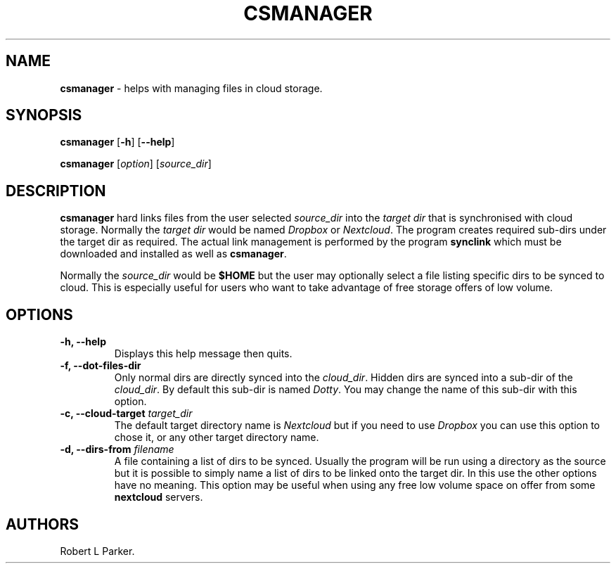 .\" Automatically generated by Pandoc 1.16.0.2
.\"
.TH "CSMANAGER" "1" "2017\-12\-26" "" "General Command"
.hy
.SH NAME
.PP
\f[B]csmanager\f[] \- helps with managing files in cloud storage.
.SH SYNOPSIS
.PP
\f[B]csmanager\f[] [\f[B]\-h\f[]] [\f[B]\-\-help\f[]]
.PP
\f[B]csmanager\f[] [\f[I]option\f[]] [\f[I]source_dir\f[]]
.SH DESCRIPTION
.PP
\f[B]csmanager\f[] hard links files from the user selected
\f[I]source_dir\f[] into the \f[I]target dir\f[] that is synchronised
with cloud storage.
Normally the \f[I]target dir\f[] would be named \f[I]Dropbox\f[] or
\f[I]Nextcloud\f[].
The program creates required sub\-dirs under the target dir as required.
The actual link management is performed by the program \f[B]synclink\f[]
which must be downloaded and installed as well as \f[B]csmanager\f[].
.PP
Normally the \f[I]source_dir\f[] would be \f[B]$HOME\f[] but the user
may optionally select a file listing specific dirs to be synced to
cloud.
This is especially useful for users who want to take advantage of free
storage offers of low volume.
.SH OPTIONS
.TP
.B \f[B]\-h, \-\-help\f[]
Displays this help message then quits.
.RS
.RE
.TP
.B \f[B]\-f, \-\-dot\-files\-dir\f[]
Only normal dirs are directly synced into the \f[I]cloud_dir\f[].
Hidden dirs are synced into a sub\-dir of the \f[I]cloud_dir\f[].
By default this sub\-dir is named \f[I]Dotty\f[].
You may change the name of this sub\-dir with this option.
.RS
.RE
.TP
.B \f[B]\-c, \-\-cloud\-target\f[] \f[I]target_dir\f[]
The default target directory name is \f[I]Nextcloud\f[] but if you need
to use \f[I]Dropbox\f[] you can use this option to chose it, or any
other target directory name.
.RS
.RE
.TP
.B \f[B]\-d, \-\-dirs\-from\f[] \f[I]filename\f[]
A file containing a list of dirs to be synced.
Usually the program will be run using a directory as the source but it
is possible to simply name a list of dirs to be linked onto the target
dir.
In this use the other options have no meaning.
This option may be useful when using any free low volume space on offer
from some \f[B]nextcloud\f[] servers.
.RS
.RE
.SH AUTHORS
Robert L Parker.
